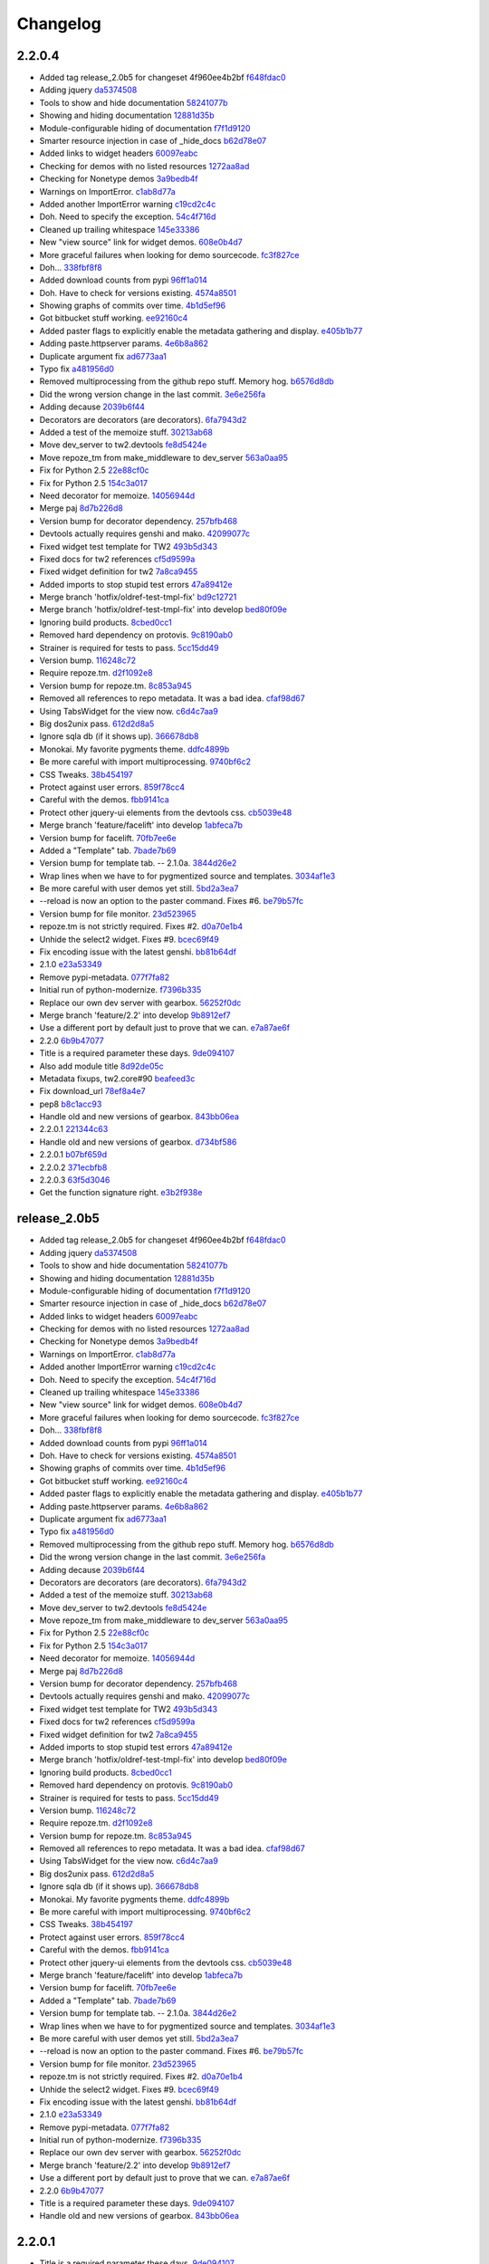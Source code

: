Changelog
=========

2.2.0.4
-------

- Added tag release_2.0b5 for changeset 4f960ee4b2bf `f648fdac0 <https://github.com/toscawidgets/tw2.devtools/commit/f648fdac087eea4541d6415e8d8f196fc98c29d5>`_
- Adding jquery `da5374508 <https://github.com/toscawidgets/tw2.devtools/commit/da5374508b55006b86190acb76d1bdadad8dbc56>`_
- Tools to show and hide documentation `58241077b <https://github.com/toscawidgets/tw2.devtools/commit/58241077bc9638391bb51fc327c7a8511ffea62b>`_
- Showing and hiding documentation `12881d35b <https://github.com/toscawidgets/tw2.devtools/commit/12881d35b67785d552272a6265d35b1f8c70e5af>`_
- Module-configurable hiding of documentation `f7f1d9120 <https://github.com/toscawidgets/tw2.devtools/commit/f7f1d91206abccbb6e781367fe882078a0c4db19>`_
- Smarter resource injection in case of _hide_docs `b62d78e07 <https://github.com/toscawidgets/tw2.devtools/commit/b62d78e07da3f5bad368248d189b06c22655071d>`_
- Added links to widget headers `60097eabc <https://github.com/toscawidgets/tw2.devtools/commit/60097eabcfe69a1bc998ec98c6d7430d4d7c25cd>`_
- Checking for demos with no listed resources `1272aa8ad <https://github.com/toscawidgets/tw2.devtools/commit/1272aa8ad81f107e394a0fb565287a8c38893e07>`_
- Checking for Nonetype demos `3a9bedb4f <https://github.com/toscawidgets/tw2.devtools/commit/3a9bedb4f365b69b0ab3ac511bf7fc210191fbf4>`_
- Warnings on ImportError. `c1ab8d77a <https://github.com/toscawidgets/tw2.devtools/commit/c1ab8d77acaf144c092969454a764f88f3a500e4>`_
- Added another ImportError warning `c19cd2c4c <https://github.com/toscawidgets/tw2.devtools/commit/c19cd2c4c7128fa2a88617a8218b27f02eb5a10b>`_
- Doh.  Need to specify the exception. `54c4f716d <https://github.com/toscawidgets/tw2.devtools/commit/54c4f716d8da53019717007144a1ae9c8665ffb3>`_
- Cleaned up trailing whitespace `145e33386 <https://github.com/toscawidgets/tw2.devtools/commit/145e333868551777a5a50227e09d25b6832fa813>`_
- New "view source" link for widget demos. `608e0b4d7 <https://github.com/toscawidgets/tw2.devtools/commit/608e0b4d7b32b1f4fffeda87e4998c6e667f1f3e>`_
- More graceful failures when looking for demo sourcecode. `fc3f827ce <https://github.com/toscawidgets/tw2.devtools/commit/fc3f827cec3eaa9c933e7e0d349d2d96b81de974>`_
- Doh... `338fbf8f8 <https://github.com/toscawidgets/tw2.devtools/commit/338fbf8f8b2e6ac7001e260745220a689f8c7b4d>`_
- Added download counts from pypi `96ff1a014 <https://github.com/toscawidgets/tw2.devtools/commit/96ff1a014d90413d792dd47fea9024b39a3734cc>`_
- Doh.  Have to check for versions existing. `4574a8501 <https://github.com/toscawidgets/tw2.devtools/commit/4574a850111a1883185a13e1c44b4cbb2dc814e4>`_
- Showing graphs of commits over time. `4b1d5ef96 <https://github.com/toscawidgets/tw2.devtools/commit/4b1d5ef963ae8cec4f21c56769728e939ce46692>`_
- Got bitbucket stuff working. `ee92160c4 <https://github.com/toscawidgets/tw2.devtools/commit/ee92160c4d0b1931c5b025f6ec09b4280aebf764>`_
- Added paster flags to explicitly enable the metadata gathering and display. `e405b1b77 <https://github.com/toscawidgets/tw2.devtools/commit/e405b1b77c365d6c88960db2f772dabe15917f18>`_
- Adding paste.httpserver params. `4e6b8a862 <https://github.com/toscawidgets/tw2.devtools/commit/4e6b8a8623e41de83cb00c858689e886ee3088cc>`_
- Duplicate argument fix `ad6773aa1 <https://github.com/toscawidgets/tw2.devtools/commit/ad6773aa1233c2898e033bb4bd1435ebcda8005b>`_
- Typo fix `a481956d0 <https://github.com/toscawidgets/tw2.devtools/commit/a481956d0934d856db765e36a2cce38ca34c7c49>`_
- Removed multiprocessing from the github repo stuff.  Memory hog. `b6576d8db <https://github.com/toscawidgets/tw2.devtools/commit/b6576d8dba32c2b82b58152a38413b73224b5e10>`_
- Did the wrong version change in the last commit. `3e6e256fa <https://github.com/toscawidgets/tw2.devtools/commit/3e6e256fa6e4bb72fdf0645b3654fb7ca2cd960c>`_
- Adding decause `2039b6f44 <https://github.com/toscawidgets/tw2.devtools/commit/2039b6f443726f3b957755347159d673a3c3d1b2>`_
- Decorators are decorators (are decorators). `6fa7943d2 <https://github.com/toscawidgets/tw2.devtools/commit/6fa7943d288857c5605592b6039a1bd1ee6d9c84>`_
- Added a test of the memoize stuff. `30213ab68 <https://github.com/toscawidgets/tw2.devtools/commit/30213ab689cd4873016d3f3c6422f57618f4404f>`_
- Move dev_server to tw2.devtools `fe8d5424e <https://github.com/toscawidgets/tw2.devtools/commit/fe8d5424ecd0161fb6c5a5caabb578604ce855db>`_
- Move repoze_tm from make_middleware to dev_server `563a0aa95 <https://github.com/toscawidgets/tw2.devtools/commit/563a0aa95078ec35986f7d5e425a7310a0743969>`_
- Fix for Python 2.5 `22e88cf0c <https://github.com/toscawidgets/tw2.devtools/commit/22e88cf0c9e1672e320974947c8944b9c9766e6c>`_
- Fix for Python 2.5 `154c3a017 <https://github.com/toscawidgets/tw2.devtools/commit/154c3a017441ec7688169a4d902b976d2a051560>`_
- Need decorator for memoize. `14056944d <https://github.com/toscawidgets/tw2.devtools/commit/14056944d357ca5f23afe730954b3da9467cf758>`_
- Merge paj `8d7b226d8 <https://github.com/toscawidgets/tw2.devtools/commit/8d7b226d856a361137ccf711783d38536608fe60>`_
- Version bump for decorator dependency. `257bfb468 <https://github.com/toscawidgets/tw2.devtools/commit/257bfb468a342c9a885bd127dacfa833880ead65>`_
- Devtools actually requires genshi and mako. `42099077c <https://github.com/toscawidgets/tw2.devtools/commit/42099077cbd27de716ad265bd725a2b9a758a3ce>`_
- Fixed widget test template for TW2 `493b5d343 <https://github.com/toscawidgets/tw2.devtools/commit/493b5d343554af52d600d45fe4bb48aa098139cb>`_
- Fixed docs for tw2 references `cf5d9599a <https://github.com/toscawidgets/tw2.devtools/commit/cf5d9599a3144f9ac0356f34073d2e184d8d59aa>`_
- Fixed widget definition for tw2 `7a8ca9455 <https://github.com/toscawidgets/tw2.devtools/commit/7a8ca94557c6a2de314d413bce7b2eb932486abb>`_
- Added imports to stop stupid test errors `47a89412e <https://github.com/toscawidgets/tw2.devtools/commit/47a89412ebb31743d2e0f9f3de81288a23fac37a>`_
- Merge branch 'hotfix/oldref-test-tmpl-fix' `bd9c12721 <https://github.com/toscawidgets/tw2.devtools/commit/bd9c12721fc8bc767760e0c78f0c7b65d2f4b4d6>`_
- Merge branch 'hotfix/oldref-test-tmpl-fix' into develop `bed80f09e <https://github.com/toscawidgets/tw2.devtools/commit/bed80f09ef65f0eb9b716911b0768b9dbaa44773>`_
- Ignoring build products. `8cbed0cc1 <https://github.com/toscawidgets/tw2.devtools/commit/8cbed0cc125416ed52b4b81fc68cf8fb5a0f66e5>`_
- Removed hard dependency on protovis. `9c8190ab0 <https://github.com/toscawidgets/tw2.devtools/commit/9c8190ab03d68a0335aaeaddcf58a2e0cfc3b567>`_
- Strainer is required for tests to pass. `5cc15dd49 <https://github.com/toscawidgets/tw2.devtools/commit/5cc15dd491ad5d7f7f97752ae74c810e704f7bd7>`_
- Version bump. `116248c72 <https://github.com/toscawidgets/tw2.devtools/commit/116248c726d12340448a89e03d7df79575a352d7>`_
- Require repoze.tm. `d2f1092e8 <https://github.com/toscawidgets/tw2.devtools/commit/d2f1092e8a3c88074a9a648f24e7af2e6f873be0>`_
- Version bump for repoze.tm. `8c853a945 <https://github.com/toscawidgets/tw2.devtools/commit/8c853a945b5f2f950304a4da8eed7c098ba4226b>`_
- Removed all references to repo metadata.  It was a bad idea. `cfaf98d67 <https://github.com/toscawidgets/tw2.devtools/commit/cfaf98d6701415fdf1d218256c5cc54b0b2c1763>`_
- Using TabsWidget for the view now. `c6d4c7aa9 <https://github.com/toscawidgets/tw2.devtools/commit/c6d4c7aa93757a13015767ff4b4943d0dcba27b6>`_
- Big dos2unix pass. `612d2d8a5 <https://github.com/toscawidgets/tw2.devtools/commit/612d2d8a542d1b04b0a9cb7fd6eede2f1ef43b49>`_
- Ignore sqla db (if it shows up). `366678db8 <https://github.com/toscawidgets/tw2.devtools/commit/366678db843329a514299de0001073640e614ad2>`_
- Monokai.  My favorite pygments theme. `ddfc4899b <https://github.com/toscawidgets/tw2.devtools/commit/ddfc4899b9b920434eb2b5e9e7994a80d6913c93>`_
- Be more careful with import multiprocessing. `9740bf6c2 <https://github.com/toscawidgets/tw2.devtools/commit/9740bf6c2c63b07cac88c73a0b0f9a433b4f81cc>`_
- CSS Tweaks. `38b454197 <https://github.com/toscawidgets/tw2.devtools/commit/38b45419785ae336e62ea05c314c650e2a9e8639>`_
- Protect against user errors. `859f78cc4 <https://github.com/toscawidgets/tw2.devtools/commit/859f78cc47e4b55f42e235588ca57216ac178a01>`_
- Careful with the demos. `fbb9141ca <https://github.com/toscawidgets/tw2.devtools/commit/fbb9141ca6ad506410eff417c9396efc7211614e>`_
- Protect other jquery-ui elements from the devtools css. `cb5039e48 <https://github.com/toscawidgets/tw2.devtools/commit/cb5039e48fac001ad6788083e498c5af29d5a944>`_
- Merge branch 'feature/facelift' into develop `1abfeca7b <https://github.com/toscawidgets/tw2.devtools/commit/1abfeca7bf6d1fca08e7dc3fdb30bd2beb2b72db>`_
- Version bump for facelift. `70fb7ee6e <https://github.com/toscawidgets/tw2.devtools/commit/70fb7ee6ebf73622cc5d7ff900fd8485397f4978>`_
- Added a "Template" tab. `7bade7b69 <https://github.com/toscawidgets/tw2.devtools/commit/7bade7b6977dba37d31d528be9d8e8db1c7b1491>`_
- Version bump for template tab. -- 2.1.0a. `3844d26e2 <https://github.com/toscawidgets/tw2.devtools/commit/3844d26e2e8e830391908bfac90c5444dfcee006>`_
- Wrap lines when we have to for pygmentized source and templates. `3034af1e3 <https://github.com/toscawidgets/tw2.devtools/commit/3034af1e375ec35a292f2e7a6065305b79e7a3c1>`_
- Be more careful with user demos yet still. `5bd2a3ea7 <https://github.com/toscawidgets/tw2.devtools/commit/5bd2a3ea7a8892262ca65a10041e0fad940aebfd>`_
- --reload is now an option to the paster command.  Fixes #6. `be79b57fc <https://github.com/toscawidgets/tw2.devtools/commit/be79b57fc40aae19f0810cd76b06af25411f03ee>`_
- Version bump for file monitor. `23d523965 <https://github.com/toscawidgets/tw2.devtools/commit/23d523965504daf82b2d50c02f0df6a0768c6d93>`_
- repoze.tm is not strictly required.  Fixes #2. `d0a70e1b4 <https://github.com/toscawidgets/tw2.devtools/commit/d0a70e1b4fb6261ec67ef1b5204229e1f8edbec0>`_
- Unhide the select2 widget.  Fixes #9. `bcec69f49 <https://github.com/toscawidgets/tw2.devtools/commit/bcec69f4958be05687040fe73e7a799f9b638a5f>`_
- Fix encoding issue with the latest genshi. `bb81b64df <https://github.com/toscawidgets/tw2.devtools/commit/bb81b64df791a32808a30e76b6bd3a436ed2d456>`_
- 2.1.0 `e23a53349 <https://github.com/toscawidgets/tw2.devtools/commit/e23a53349e86da076ece858f7c0017e2e7475f7c>`_
- Remove pypi-metadata. `077f7fa82 <https://github.com/toscawidgets/tw2.devtools/commit/077f7fa822bf20f6ce194ef519433b23f7b230a2>`_
- Initial run of python-modernize. `f7396b335 <https://github.com/toscawidgets/tw2.devtools/commit/f7396b33530ab3e694f37e4414c455290bd68011>`_
- Replace our own dev server with gearbox. `56252f0dc <https://github.com/toscawidgets/tw2.devtools/commit/56252f0dcc5bca34831ffa92160eba6d531f0266>`_
- Merge branch 'feature/2.2' into develop `9b8912ef7 <https://github.com/toscawidgets/tw2.devtools/commit/9b8912ef798c3db4e6b7e05edc3744a116c577b2>`_
- Use a different port by default just to prove that we can. `e7a87ae6f <https://github.com/toscawidgets/tw2.devtools/commit/e7a87ae6f85246222027991442a49dd928f7137d>`_
- 2.2.0 `6b9b47077 <https://github.com/toscawidgets/tw2.devtools/commit/6b9b47077ae9470531173ad91e2f5245cbca89b0>`_
- Title is a required parameter these days. `9de094107 <https://github.com/toscawidgets/tw2.devtools/commit/9de094107e627b19d4ca9b120b921491a0fe2413>`_
- Also add module title `8d92de05c <https://github.com/toscawidgets/tw2.devtools/commit/8d92de05c7f7ed7748627cd42ed877c18ff0cef3>`_
- Metadata fixups, tw2.core#90 `beafeed3c <https://github.com/toscawidgets/tw2.devtools/commit/beafeed3c4c14901c4df33ab7ece239ce35b37af>`_
- Fix download_url `78ef8a4e7 <https://github.com/toscawidgets/tw2.devtools/commit/78ef8a4e7acc2cddd05dde047a656b72f85facae>`_
- pep8 `b8c1acc93 <https://github.com/toscawidgets/tw2.devtools/commit/b8c1acc93de9c8fe9f8eacb64a14296315a7eb5f>`_
- Handle old and new versions of gearbox. `843bb06ea <https://github.com/toscawidgets/tw2.devtools/commit/843bb06ea02ef9cc2667a722814fc319d5accde6>`_
- 2.2.0.1 `221344c63 <https://github.com/toscawidgets/tw2.devtools/commit/221344c63503271fcdedde4233ba865c2c43b8b6>`_
- Handle old and new versions of gearbox. `d734bf586 <https://github.com/toscawidgets/tw2.devtools/commit/d734bf586dd667205bbe22ea5bf9e34ee6885edf>`_
- 2.2.0.1 `b07bf659d <https://github.com/toscawidgets/tw2.devtools/commit/b07bf659df35152bf47dcab82d579f6b1c359303>`_
- 2.2.0.2 `371ecbfb8 <https://github.com/toscawidgets/tw2.devtools/commit/371ecbfb8b1e19021d5418f13aaae13dd0ec73e5>`_
- 2.2.0.3 `63f5d3046 <https://github.com/toscawidgets/tw2.devtools/commit/63f5d304644d6982b32991adc22e74600f8a18e9>`_
- Get the function signature right. `e3b2f938e <https://github.com/toscawidgets/tw2.devtools/commit/e3b2f938ed85a9e92dc72ac57234e3148fdbd368>`_

release_2.0b5
-------------

- Added tag release_2.0b5 for changeset 4f960ee4b2bf `f648fdac0 <https://github.com/toscawidgets/tw2.devtools/commit/f648fdac087eea4541d6415e8d8f196fc98c29d5>`_
- Adding jquery `da5374508 <https://github.com/toscawidgets/tw2.devtools/commit/da5374508b55006b86190acb76d1bdadad8dbc56>`_
- Tools to show and hide documentation `58241077b <https://github.com/toscawidgets/tw2.devtools/commit/58241077bc9638391bb51fc327c7a8511ffea62b>`_
- Showing and hiding documentation `12881d35b <https://github.com/toscawidgets/tw2.devtools/commit/12881d35b67785d552272a6265d35b1f8c70e5af>`_
- Module-configurable hiding of documentation `f7f1d9120 <https://github.com/toscawidgets/tw2.devtools/commit/f7f1d91206abccbb6e781367fe882078a0c4db19>`_
- Smarter resource injection in case of _hide_docs `b62d78e07 <https://github.com/toscawidgets/tw2.devtools/commit/b62d78e07da3f5bad368248d189b06c22655071d>`_
- Added links to widget headers `60097eabc <https://github.com/toscawidgets/tw2.devtools/commit/60097eabcfe69a1bc998ec98c6d7430d4d7c25cd>`_
- Checking for demos with no listed resources `1272aa8ad <https://github.com/toscawidgets/tw2.devtools/commit/1272aa8ad81f107e394a0fb565287a8c38893e07>`_
- Checking for Nonetype demos `3a9bedb4f <https://github.com/toscawidgets/tw2.devtools/commit/3a9bedb4f365b69b0ab3ac511bf7fc210191fbf4>`_
- Warnings on ImportError. `c1ab8d77a <https://github.com/toscawidgets/tw2.devtools/commit/c1ab8d77acaf144c092969454a764f88f3a500e4>`_
- Added another ImportError warning `c19cd2c4c <https://github.com/toscawidgets/tw2.devtools/commit/c19cd2c4c7128fa2a88617a8218b27f02eb5a10b>`_
- Doh.  Need to specify the exception. `54c4f716d <https://github.com/toscawidgets/tw2.devtools/commit/54c4f716d8da53019717007144a1ae9c8665ffb3>`_
- Cleaned up trailing whitespace `145e33386 <https://github.com/toscawidgets/tw2.devtools/commit/145e333868551777a5a50227e09d25b6832fa813>`_
- New "view source" link for widget demos. `608e0b4d7 <https://github.com/toscawidgets/tw2.devtools/commit/608e0b4d7b32b1f4fffeda87e4998c6e667f1f3e>`_
- More graceful failures when looking for demo sourcecode. `fc3f827ce <https://github.com/toscawidgets/tw2.devtools/commit/fc3f827cec3eaa9c933e7e0d349d2d96b81de974>`_
- Doh... `338fbf8f8 <https://github.com/toscawidgets/tw2.devtools/commit/338fbf8f8b2e6ac7001e260745220a689f8c7b4d>`_
- Added download counts from pypi `96ff1a014 <https://github.com/toscawidgets/tw2.devtools/commit/96ff1a014d90413d792dd47fea9024b39a3734cc>`_
- Doh.  Have to check for versions existing. `4574a8501 <https://github.com/toscawidgets/tw2.devtools/commit/4574a850111a1883185a13e1c44b4cbb2dc814e4>`_
- Showing graphs of commits over time. `4b1d5ef96 <https://github.com/toscawidgets/tw2.devtools/commit/4b1d5ef963ae8cec4f21c56769728e939ce46692>`_
- Got bitbucket stuff working. `ee92160c4 <https://github.com/toscawidgets/tw2.devtools/commit/ee92160c4d0b1931c5b025f6ec09b4280aebf764>`_
- Added paster flags to explicitly enable the metadata gathering and display. `e405b1b77 <https://github.com/toscawidgets/tw2.devtools/commit/e405b1b77c365d6c88960db2f772dabe15917f18>`_
- Adding paste.httpserver params. `4e6b8a862 <https://github.com/toscawidgets/tw2.devtools/commit/4e6b8a8623e41de83cb00c858689e886ee3088cc>`_
- Duplicate argument fix `ad6773aa1 <https://github.com/toscawidgets/tw2.devtools/commit/ad6773aa1233c2898e033bb4bd1435ebcda8005b>`_
- Typo fix `a481956d0 <https://github.com/toscawidgets/tw2.devtools/commit/a481956d0934d856db765e36a2cce38ca34c7c49>`_
- Removed multiprocessing from the github repo stuff.  Memory hog. `b6576d8db <https://github.com/toscawidgets/tw2.devtools/commit/b6576d8dba32c2b82b58152a38413b73224b5e10>`_
- Did the wrong version change in the last commit. `3e6e256fa <https://github.com/toscawidgets/tw2.devtools/commit/3e6e256fa6e4bb72fdf0645b3654fb7ca2cd960c>`_
- Adding decause `2039b6f44 <https://github.com/toscawidgets/tw2.devtools/commit/2039b6f443726f3b957755347159d673a3c3d1b2>`_
- Decorators are decorators (are decorators). `6fa7943d2 <https://github.com/toscawidgets/tw2.devtools/commit/6fa7943d288857c5605592b6039a1bd1ee6d9c84>`_
- Added a test of the memoize stuff. `30213ab68 <https://github.com/toscawidgets/tw2.devtools/commit/30213ab689cd4873016d3f3c6422f57618f4404f>`_
- Move dev_server to tw2.devtools `fe8d5424e <https://github.com/toscawidgets/tw2.devtools/commit/fe8d5424ecd0161fb6c5a5caabb578604ce855db>`_
- Move repoze_tm from make_middleware to dev_server `563a0aa95 <https://github.com/toscawidgets/tw2.devtools/commit/563a0aa95078ec35986f7d5e425a7310a0743969>`_
- Fix for Python 2.5 `22e88cf0c <https://github.com/toscawidgets/tw2.devtools/commit/22e88cf0c9e1672e320974947c8944b9c9766e6c>`_
- Fix for Python 2.5 `154c3a017 <https://github.com/toscawidgets/tw2.devtools/commit/154c3a017441ec7688169a4d902b976d2a051560>`_
- Need decorator for memoize. `14056944d <https://github.com/toscawidgets/tw2.devtools/commit/14056944d357ca5f23afe730954b3da9467cf758>`_
- Merge paj `8d7b226d8 <https://github.com/toscawidgets/tw2.devtools/commit/8d7b226d856a361137ccf711783d38536608fe60>`_
- Version bump for decorator dependency. `257bfb468 <https://github.com/toscawidgets/tw2.devtools/commit/257bfb468a342c9a885bd127dacfa833880ead65>`_
- Devtools actually requires genshi and mako. `42099077c <https://github.com/toscawidgets/tw2.devtools/commit/42099077cbd27de716ad265bd725a2b9a758a3ce>`_
- Fixed widget test template for TW2 `493b5d343 <https://github.com/toscawidgets/tw2.devtools/commit/493b5d343554af52d600d45fe4bb48aa098139cb>`_
- Fixed docs for tw2 references `cf5d9599a <https://github.com/toscawidgets/tw2.devtools/commit/cf5d9599a3144f9ac0356f34073d2e184d8d59aa>`_
- Fixed widget definition for tw2 `7a8ca9455 <https://github.com/toscawidgets/tw2.devtools/commit/7a8ca94557c6a2de314d413bce7b2eb932486abb>`_
- Added imports to stop stupid test errors `47a89412e <https://github.com/toscawidgets/tw2.devtools/commit/47a89412ebb31743d2e0f9f3de81288a23fac37a>`_
- Merge branch 'hotfix/oldref-test-tmpl-fix' into develop `bed80f09e <https://github.com/toscawidgets/tw2.devtools/commit/bed80f09ef65f0eb9b716911b0768b9dbaa44773>`_
- Ignoring build products. `8cbed0cc1 <https://github.com/toscawidgets/tw2.devtools/commit/8cbed0cc125416ed52b4b81fc68cf8fb5a0f66e5>`_
- Removed hard dependency on protovis. `9c8190ab0 <https://github.com/toscawidgets/tw2.devtools/commit/9c8190ab03d68a0335aaeaddcf58a2e0cfc3b567>`_
- Strainer is required for tests to pass. `5cc15dd49 <https://github.com/toscawidgets/tw2.devtools/commit/5cc15dd491ad5d7f7f97752ae74c810e704f7bd7>`_
- Version bump. `116248c72 <https://github.com/toscawidgets/tw2.devtools/commit/116248c726d12340448a89e03d7df79575a352d7>`_
- Require repoze.tm. `d2f1092e8 <https://github.com/toscawidgets/tw2.devtools/commit/d2f1092e8a3c88074a9a648f24e7af2e6f873be0>`_
- Version bump for repoze.tm. `8c853a945 <https://github.com/toscawidgets/tw2.devtools/commit/8c853a945b5f2f950304a4da8eed7c098ba4226b>`_
- Removed all references to repo metadata.  It was a bad idea. `cfaf98d67 <https://github.com/toscawidgets/tw2.devtools/commit/cfaf98d6701415fdf1d218256c5cc54b0b2c1763>`_
- Using TabsWidget for the view now. `c6d4c7aa9 <https://github.com/toscawidgets/tw2.devtools/commit/c6d4c7aa93757a13015767ff4b4943d0dcba27b6>`_
- Big dos2unix pass. `612d2d8a5 <https://github.com/toscawidgets/tw2.devtools/commit/612d2d8a542d1b04b0a9cb7fd6eede2f1ef43b49>`_
- Ignore sqla db (if it shows up). `366678db8 <https://github.com/toscawidgets/tw2.devtools/commit/366678db843329a514299de0001073640e614ad2>`_
- Monokai.  My favorite pygments theme. `ddfc4899b <https://github.com/toscawidgets/tw2.devtools/commit/ddfc4899b9b920434eb2b5e9e7994a80d6913c93>`_
- Be more careful with import multiprocessing. `9740bf6c2 <https://github.com/toscawidgets/tw2.devtools/commit/9740bf6c2c63b07cac88c73a0b0f9a433b4f81cc>`_
- CSS Tweaks. `38b454197 <https://github.com/toscawidgets/tw2.devtools/commit/38b45419785ae336e62ea05c314c650e2a9e8639>`_
- Protect against user errors. `859f78cc4 <https://github.com/toscawidgets/tw2.devtools/commit/859f78cc47e4b55f42e235588ca57216ac178a01>`_
- Careful with the demos. `fbb9141ca <https://github.com/toscawidgets/tw2.devtools/commit/fbb9141ca6ad506410eff417c9396efc7211614e>`_
- Protect other jquery-ui elements from the devtools css. `cb5039e48 <https://github.com/toscawidgets/tw2.devtools/commit/cb5039e48fac001ad6788083e498c5af29d5a944>`_
- Merge branch 'feature/facelift' into develop `1abfeca7b <https://github.com/toscawidgets/tw2.devtools/commit/1abfeca7bf6d1fca08e7dc3fdb30bd2beb2b72db>`_
- Version bump for facelift. `70fb7ee6e <https://github.com/toscawidgets/tw2.devtools/commit/70fb7ee6ebf73622cc5d7ff900fd8485397f4978>`_
- Added a "Template" tab. `7bade7b69 <https://github.com/toscawidgets/tw2.devtools/commit/7bade7b6977dba37d31d528be9d8e8db1c7b1491>`_
- Version bump for template tab. -- 2.1.0a. `3844d26e2 <https://github.com/toscawidgets/tw2.devtools/commit/3844d26e2e8e830391908bfac90c5444dfcee006>`_
- Wrap lines when we have to for pygmentized source and templates. `3034af1e3 <https://github.com/toscawidgets/tw2.devtools/commit/3034af1e375ec35a292f2e7a6065305b79e7a3c1>`_
- Be more careful with user demos yet still. `5bd2a3ea7 <https://github.com/toscawidgets/tw2.devtools/commit/5bd2a3ea7a8892262ca65a10041e0fad940aebfd>`_
- --reload is now an option to the paster command.  Fixes #6. `be79b57fc <https://github.com/toscawidgets/tw2.devtools/commit/be79b57fc40aae19f0810cd76b06af25411f03ee>`_
- Version bump for file monitor. `23d523965 <https://github.com/toscawidgets/tw2.devtools/commit/23d523965504daf82b2d50c02f0df6a0768c6d93>`_
- repoze.tm is not strictly required.  Fixes #2. `d0a70e1b4 <https://github.com/toscawidgets/tw2.devtools/commit/d0a70e1b4fb6261ec67ef1b5204229e1f8edbec0>`_
- Unhide the select2 widget.  Fixes #9. `bcec69f49 <https://github.com/toscawidgets/tw2.devtools/commit/bcec69f4958be05687040fe73e7a799f9b638a5f>`_
- Fix encoding issue with the latest genshi. `bb81b64df <https://github.com/toscawidgets/tw2.devtools/commit/bb81b64df791a32808a30e76b6bd3a436ed2d456>`_
- 2.1.0 `e23a53349 <https://github.com/toscawidgets/tw2.devtools/commit/e23a53349e86da076ece858f7c0017e2e7475f7c>`_
- Remove pypi-metadata. `077f7fa82 <https://github.com/toscawidgets/tw2.devtools/commit/077f7fa822bf20f6ce194ef519433b23f7b230a2>`_
- Initial run of python-modernize. `f7396b335 <https://github.com/toscawidgets/tw2.devtools/commit/f7396b33530ab3e694f37e4414c455290bd68011>`_
- Replace our own dev server with gearbox. `56252f0dc <https://github.com/toscawidgets/tw2.devtools/commit/56252f0dcc5bca34831ffa92160eba6d531f0266>`_
- Merge branch 'feature/2.2' into develop `9b8912ef7 <https://github.com/toscawidgets/tw2.devtools/commit/9b8912ef798c3db4e6b7e05edc3744a116c577b2>`_
- Use a different port by default just to prove that we can. `e7a87ae6f <https://github.com/toscawidgets/tw2.devtools/commit/e7a87ae6f85246222027991442a49dd928f7137d>`_
- 2.2.0 `6b9b47077 <https://github.com/toscawidgets/tw2.devtools/commit/6b9b47077ae9470531173ad91e2f5245cbca89b0>`_
- Title is a required parameter these days. `9de094107 <https://github.com/toscawidgets/tw2.devtools/commit/9de094107e627b19d4ca9b120b921491a0fe2413>`_
- Handle old and new versions of gearbox. `843bb06ea <https://github.com/toscawidgets/tw2.devtools/commit/843bb06ea02ef9cc2667a722814fc319d5accde6>`_

2.2.0.1
-------

- Title is a required parameter these days. `9de094107 <https://github.com/toscawidgets/tw2.devtools/commit/9de094107e627b19d4ca9b120b921491a0fe2413>`_
- Handle old and new versions of gearbox. `843bb06ea <https://github.com/toscawidgets/tw2.devtools/commit/843bb06ea02ef9cc2667a722814fc319d5accde6>`_

2.2.0
-----

- Remove pypi-metadata. `077f7fa82 <https://github.com/toscawidgets/tw2.devtools/commit/077f7fa822bf20f6ce194ef519433b23f7b230a2>`_
- Initial run of python-modernize. `f7396b335 <https://github.com/toscawidgets/tw2.devtools/commit/f7396b33530ab3e694f37e4414c455290bd68011>`_
- Replace our own dev server with gearbox. `56252f0dc <https://github.com/toscawidgets/tw2.devtools/commit/56252f0dcc5bca34831ffa92160eba6d531f0266>`_
- Merge branch 'feature/2.2' into develop `9b8912ef7 <https://github.com/toscawidgets/tw2.devtools/commit/9b8912ef798c3db4e6b7e05edc3744a116c577b2>`_
- Use a different port by default just to prove that we can. `e7a87ae6f <https://github.com/toscawidgets/tw2.devtools/commit/e7a87ae6f85246222027991442a49dd928f7137d>`_

